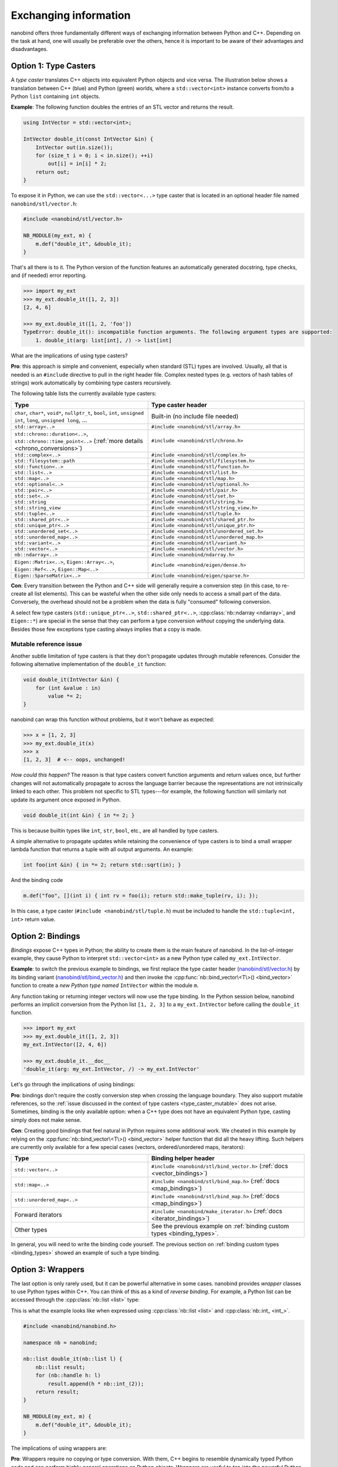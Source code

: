 .. cpp:namespace:: nanobind

.. _exchange:

Exchanging information
======================

nanobind offers three fundamentally different ways of exchanging information
between Python and C++. Depending on the task at hand, one will usually be
preferable over the others, hence it is important to be aware of their
advantages and disadvantages.

.. _type_casters:

Option 1: Type Casters
----------------------

A *type caster* translates C++ objects into equivalent Python
objects and vice versa. The illustration below shows a translation between
C++ (blue) and Python (green) worlds, where a ``std::vector<int>`` instance
converts from/to a Python ``list`` containing ``int`` objects.

.. only:: not latex

   .. image:: images/caster-light.svg
     :width: 400
     :align: center
     :class: only-light

   .. image:: images/caster-dark.svg
     :width: 400
     :align: center
     :class: only-dark

.. only:: latex

   .. image:: images/caster-light.svg
     :width: 400
     :align: center

**Example**: The following function doubles the entries of an STL vector and
returns the result.

.. code-block:: cpp

    using IntVector = std::vector<int>;

    IntVector double_it(const IntVector &in) {
        IntVector out(in.size());
        for (size_t i = 0; i < in.size(); ++i)
            out[i] = in[i] * 2;
        return out;
    }

To expose it in Python, we can use the ``std::vector<...>`` type caster that
is located in an optional header file named ``nanobind/stl/vector.h``:

.. code-block:: cpp

    #include <nanobind/stl/vector.h>

    NB_MODULE(my_ext, m) {
        m.def("double_it", &double_it);
    }

That's all there is to it. The Python version of the function features
an automatically generated docstring, type checks, and (if needed) error reporting.

.. code-block:: pycon

    >>> import my_ext
    >>> my_ext.double_it([1, 2, 3])
    [2, 4, 6]

    >>> my_ext.double_it([1, 2, 'foo'])
    TypeError: double_it(): incompatible function arguments. The following argument types are supported:
        1. double_it(arg: list[int], /) -> list[int]

What are the implications of using type casters?

**Pro**: this approach is simple and convenient, especially when standard
(STL) types are involved. Usually, all that is needed is an ``#include``
directive to pull in the right header file. Complex nested types (e.g.
vectors of hash tables of strings) work automatically by combining type
casters recursively.

The following table lists the currently available type casters:

.. list-table::
  :widths: 42 48
  :header-rows: 1

  * - Type
    - Type caster header
  * - ``char``, ``char*``, ``void*``, ``nullptr_t``, ``bool``, ``int``,
      ``unsigned int``, ``long``, ``unsigned long``, ...
    - Built-in (no include file needed)
  * - ``std::array<..>``
    - ``#include <nanobind/stl/array.h>``
  * - ``std::chrono::duration<..>``, ``std::chrono::time_point<..>``
      (:ref:`more details <chrono_conversions>`)
    - ``#include <nanobind/stl/chrono.h>``
  * - ``std::complex<..>``
    - ``#include <nanobind/stl/complex.h>``
  * - ``std::filesystem::path``
    - ``#include <nanobind/stl/filesystem.h>``
  * - ``std::function<..>``
    - ``#include <nanobind/stl/function.h>``
  * - ``std::list<..>``
    - ``#include <nanobind/stl/list.h>``
  * - ``std::map<..>``
    - ``#include <nanobind/stl/map.h>``
  * - ``std::optional<..>``
    - ``#include <nanobind/stl/optional.h>``
  * - ``std::pair<..>``
    - ``#include <nanobind/stl/pair.h>``
  * - ``std::set<..>``
    - ``#include <nanobind/stl/set.h>``
  * - ``std::string``
    - ``#include <nanobind/stl/string.h>``
  * - ``std::string_view``
    - ``#include <nanobind/stl/string_view.h>``
  * - ``std::tuple<..>``
    - ``#include <nanobind/stl/tuple.h>``
  * - ``std::shared_ptr<..>``
    - ``#include <nanobind/stl/shared_ptr.h>``
  * - ``std::unique_ptr<..>``
    - ``#include <nanobind/stl/unique_ptr.h>``
  * - ``std::unordered_set<..>``
    - ``#include <nanobind/stl/unordered_set.h>``
  * - ``std::unordered_map<..>``
    - ``#include <nanobind/stl/unordered_map.h>``
  * - ``std::variant<..>``
    - ``#include <nanobind/stl/variant.h>``
  * - ``std::vector<..>``
    - ``#include <nanobind/stl/vector.h>``
  * - ``nb::ndarray<..>``
    - ``#include <nanobind/ndarray.h>``
  * - ``Eigen::Matrix<..>``, ``Eigen::Array<..>``, ``Eigen::Ref<..>``, ``Eigen::Map<..>``
    - ``#include <nanobind/eigen/dense.h>``
  * - ``Eigen::SparseMatrix<..>``
    - ``#include <nanobind/eigen/sparse.h>``


**Con**: Every transition between the Python and C++ side will generally require a
conversion step (in this case, to re-create all list elements). This can be
wasteful when the other side only needs to access a small part of the data.
Conversely, the overhead should not be a problem when the data is fully
"consumed" following conversion.

A select few type casters (``std::unique_ptr<..>``, ``std::shared_ptr<..>``,
:cpp:class:`nb::ndarray <ndarray>`, and ``Eigen::*``) are special in the sense
that they can perform a type conversion *without* copying the underlying data.
Besides those few exceptions type casting always implies that a copy is made.

.. _type_caster_mutable:

Mutable reference issue
^^^^^^^^^^^^^^^^^^^^^^^

Another subtle limitation of type casters is that they
don't propagate updates through mutable references. Consider the
following alternative implementation of the ``double_it`` function:

.. code-block:: cpp

    void double_it(IntVector &in) {
        for (int &value : in)
            value *= 2;
    }

nanobind can wrap this function without problems, but it won't behave as
expected:

.. code-block:: pycon

    >>> x = [1, 2, 3]
    >>> my_ext.double_it(x)
    >>> x
    [1, 2, 3]  # <-- oops, unchanged!

*How could this happen?*
The reason is that type casters convert function arguments and return values once, but further
changes will not automatically propagate to across the language barrier because
the representations are not intrinsically linked to each other. This problem
not specific to STL types---for example, the following function will similarly
not update its argument once exposed in Python.

.. code-block:: cpp

    void double_it(int &in) { in *= 2; }

This is because builtin types like ``int``, ``str``, ``bool``, etc., are
all handled by type casters.

A simple alternative to propagate updates while retaining the convenience of
type casters is to bind a small wrapper lambda function that returns a tuple
with all output arguments. An example:

.. code-block:: cpp

    int foo(int &in) { in *= 2; return std::sqrt(in); }

And the binding code

.. code-block:: cpp

   m.def("foo", [](int i) { int rv = foo(i); return std::make_tuple(rv, i); });

In this case, a type caster (``#include <nanobind/stl/tuple.h``) must be
included to handle the ``std::tuple<int, int>`` return value.

.. _bindings:

Option 2: Bindings
------------------

*Bindings* expose C++ types in Python; the ability to create them is the
main feature of nanobind. In the list-of-integer example, they cause Python
to interpret ``std::vector<int>`` as a new Python type called
``my_ext.IntVector``.

.. only:: not latex

   .. image:: images/binding-light.svg
     :width: 400
     :align: center
     :class: only-light

   .. image:: images/binding-dark.svg
     :width: 400
     :align: center
     :class: only-dark

.. only:: latex

   .. image:: images/binding-light.svg
     :width: 400
     :align: center

**Example**: to switch the previous example to bindings, we first replace
the type caster header (`nanobind/stl/vector.h
<https://github.com/wjakob/nanobind/blob/master/include/nanobind/stl/vector.h>`_)
by its binding variant (`nanobind/stl/bind_vector.h
<https://github.com/wjakob/nanobind/blob/master/include/nanobind/stl/bind_vector.h>`_)
and then invoke the :cpp:func:`nb::bind_vector\<T\>() <bind_vector>` function to create a *new
Python type named* ``IntVector`` within the module ``m``.

.. code-block:: cpp
   :emphasize-lines: 1, 9

    #include <nanobind/stl/bind_vector.h>

    using IntVector = std::vector<int>;
    IntVector double_it(const IntVector &in) { /* .. omitted .. */ }

    namespace nb = nanobind;

    NB_MODULE(my_ext, m) {
        nb::bind_vector<IntVector>(m, "IntVector");
        m.def("double_it", &double_it);
    }

Any function taking or returning integer vectors will now use the type
binding. In the Python session below, nanobind performs an implicit
conversion from the Python list ``[1, 2, 3]`` to a ``my_ext.IntVector``
before calling the ``double_it`` function.

.. code-block:: pycon

    >>> import my_ext
    >>> my_ext.double_it([1, 2, 3])
    my_ext.IntVector([2, 4, 6])

    >>> my_ext.double_it.__doc__
    'double_it(arg: my_ext.IntVector, /) -> my_ext.IntVector'

Let's go through the implications of using bindings:

**Pro**: bindings don't require the costly conversion step when crossing the
language boundary. They also support mutable references, so the :ref:`issue
discussed in the context of type casters <type_caster_mutable>` does not
arise. Sometimes, binding is the only available option: when a C++ type does
not have an equivalent Python type, casting simply does not make sense.

**Con**: Creating good bindings that feel natural in Python requires some
additional work. We cheated in this example by relying on the
:cpp:func:`nb::bind_vector\<T\>() <bind_vector>` helper function that did
all the heavy lifting. Such helpers are currently only available for a few
special cases (vectors, ordered/unordered maps, iterators):

.. list-table::
  :widths: 42 48
  :header-rows: 1

  * - Type
    - Binding helper header
  * - ``std::vector<..>``
    - ``#include <nanobind/stl/bind_vector.h>``
      (:ref:`docs <vector_bindings>`)
  * - ``std::map<..>``
    - ``#include <nanobind/stl/bind_map.h>``
      (:ref:`docs <map_bindings>`)
  * - ``std::unordered_map<..>``
    - ``#include <nanobind/stl/bind_map.h>``
      (:ref:`docs <map_bindings>`)
  * - Forward iterators
    - ``#include <nanobind/make_iterator.h>``
      (:ref:`docs <iterator_bindings>`)
  * - Other types
    - See the previous example on :ref:`binding custom types <binding_types>`.

In general, you will need to write the binding code yourself. The previous
section on :ref:`binding custom types <binding_types>` showed an example of
such a type binding.

.. _wrappers:

Option 3: Wrappers
------------------

The last option is only rarely used, but it can be powerful alternative in
some cases. nanobind provides *wrapper* classes to use Python types within
C++. You can think of this as a kind of *reverse binding*. For example, a
Python list can be accessed through the :cpp:class:`nb::list <list>` type:

.. only:: not latex

   .. image:: images/wrapper-light.svg
     :width: 400
     :align: center
     :class: only-light

   .. image:: images/wrapper-dark.svg
     :width: 400
     :align: center
     :class: only-dark

.. only:: latex

   .. image:: images/wrapper-light.svg
     :width: 400
     :align: center

This is what the example looks like when expressed using
:cpp:class:`nb::list <list>` and :cpp:class:`nb::int_ <int_>`.

.. code-block:: cpp

    #include <nanobind/nanobind.h>

    namespace nb = nanobind;

    nb::list double_it(nb::list l) {
        nb::list result;
        for (nb::handle h: l)
            result.append(h * nb::int_(2));
        return result;
    }

    NB_MODULE(my_ext, m) {
        m.def("double_it", &double_it);
    }


The implications of using wrappers are:

**Pro**: Wrappers require no copying or type conversion. With them, C++ begins
to resemble dynamically typed Python code and can perform highly general
operations on Python objects. Wrappers are useful to tap into the powerful
Python software ecosystem (NumPy, Matplotlib, PyTorch, etc).

**Con**: Functions based on wrappers cannot run without Python. In contrast
to option 1 (:ref:`type casters <type_casters>`) and 2 (:ref:`bindings
<bindings>`), we can no longer reuse an existing function and process its
arguments and return value to interface the Python and C++ worlds: the
entire function must be rewritten using nanobind-specific wrapper types.
Every operation will translate into a corresponding Python C API call, which
means that wrappers aren't suitable for performance-critical loops or
multithreaded computations.

The following wrappers are available and require no additional include
directives:
:cpp:class:`bytes`, :cpp:class:`callable`, :cpp:class:`capsule`,
:cpp:class:`dict`, :cpp:class:`ellipsis`, :cpp:class:`handle`,
:cpp:class:`handle_t\<T\> <handle_t>`,
:cpp:class:`bool_`, :cpp:class:`int_`, :cpp:class:`float_`,
:cpp:class:`iterable`,
:cpp:class:`iterator`, :cpp:class:`list`, :cpp:class:`mapping`,
:cpp:class:`module_`, :cpp:class:`object`, :cpp:class:`set`, :cpp:class:`sequence`,
:cpp:class:`slice`, :cpp:class:`str`, :cpp:class:`tuple`,
:cpp:class:`weakref`,
:cpp:class:`type_object`, :cpp:class:`type_object_t\<T\> <handle_t>`,
:cpp:class:`args`, and :cpp:class:`kwargs`.

Discussion
----------

The choices outlined above are more fine-grained than they may appear. For
example, it is possible to use type casters, bindings, and wrappers to handle
multiple arguments of *a single function*.

They can also be combined *within* a single function argument. For example, you
can type cast a ``std::vector<T>`` containing bindings or wrappers.

In general, we recommend that you use

1. type casters for STL containers, and

2. bindings for other custom types.

If the former turn out to be a performance bottleneck, it is easy to replace
them with bindings or wrappers later on. Wrappers are only rarely useful;
you will usually know it when you need them.
